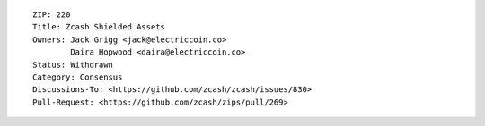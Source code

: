 ::

  ZIP: 220
  Title: Zcash Shielded Assets
  Owners: Jack Grigg <jack@electriccoin.co>
          Daira Hopwood <daira@electriccoin.co>
  Status: Withdrawn
  Category: Consensus
  Discussions-To: <https://github.com/zcash/zcash/issues/830>
  Pull-Request: <https://github.com/zcash/zips/pull/269>
